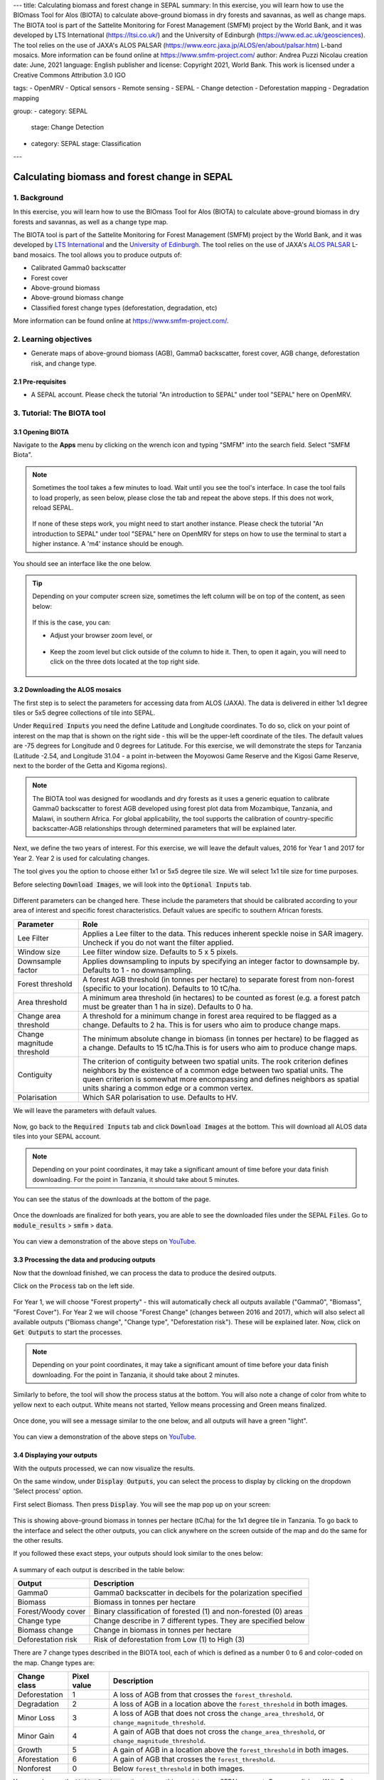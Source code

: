 ---
title: Calculating biomass and forest change in SEPAL
summary: In this exercise, you will learn how to use the BIOmass Tool for Alos (BIOTA) to calculate above-ground biomass in dry forests and savannas, as well as change maps. The BIOTA tool is part of the Sattelite Monitoring for Forest Management (SMFM) project by the World Bank, and it was developed by LTS International (https://ltsi.co.uk/) and the University of Edinburgh (https://www.ed.ac.uk/geosciences). The tool relies on the use of JAXA's ALOS PALSAR (https://www.eorc.jaxa.jp/ALOS/en/about/palsar.htm) L-band mosaics. More information can be found online at https://www.smfm-project.com/
author: Andrea Puzzi Nicolau
creation date: June, 2021
language: English
publisher and license: Copyright 2021, World Bank. This work is licensed under a Creative Commons Attribution 3.0 IGO

tags:
- OpenMRV
- Optical sensors
- Remote sensing
- SEPAL
- Change detection
- Deforestation mapping
- Degradation mapping

group:
- category: SEPAL
  stage: Change Detection
- category: SEPAL
  stage: Classification
---

----------------------------------------------
Calculating biomass and forest change in SEPAL
----------------------------------------------

1. Background
--------------

In this exercise, you will learn how to use the BIOmass Tool for Alos (BIOTA) to calculate above-ground biomass in dry forests and savannas, as well as a change type map.

The BIOTA tool is part of the Sattelite Monitoring for Forest Management (SMFM) project by the World Bank, and it was developed by `LTS International <https://ltsi.co.uk/>`_ and the `University of Edinburgh <https://www.ed.ac.uk/geosciences>`_. The tool relies on the use of JAXA's `ALOS PALSAR <https://www.eorc.jaxa.jp/ALOS/en/about/palsar.htm>`_ L-band mosaics. The tool allows you to produce outputs of:

-   Calibrated Gamma0 backscatter
-   Forest cover
-   Above-ground biomass
-   Above-ground biomass change
-   Classified forest change types (deforestation, degradation, etc)

More information can be found online at https://www.smfm-project.com/.

2. Learning objectives
-----------------------

* Generate maps of above-ground biomass (AGB), Gamma0 backscatter, forest cover, AGB change, deforestation risk, and change type. 

2.1 Pre-requisites
===================

* A SEPAL account. Please check the tutorial "An introduction to SEPAL" under tool "SEPAL" here on OpenMRV.


3. Tutorial: The BIOTA tool
---------------------------


3.1 Opening BIOTA
=================

Navigate to the **Apps** menu by clicking on the wrench icon and typing "SMFM" into the search field. Select "SMFM Biota".

.. note::

    Sometimes the tool takes a few minutes to load. Wait until you see the tool's interface. In case the tool fails to load properly, as seen below, please close the tab and repeat the above steps. If this does not work, reload SEPAL.

    .. figure:: images/biota_fail.png
        :alt: Failure of the BIOTA tool.
        :align: center

    If none of these steps work, you might need to start another instance. Please check the tutorial "An introduction to SEPAL" under tool "SEPAL" here on OpenMRV for steps on how to use the terminal to start a higher instance. A 'm4' instance should be enough.

You should see an interface like the one below. 

.. figure:: images/biota_interface.png
    :alt: The SMFM BIOTA interface.
    :align: center

.. tip::

    Depending on your computer screen size, sometimes the left column will be on top of the content, as seen below:

    .. figure:: images/biota_column.png
        :alt: Left column on top of the tool.
        :align: center

    If this is the case, you can:
    
    -   Adjust your browser zoom level, or

    .. figure:: images/biota_chrome.png
        :alt: Example of how to adjust the zoom level on Google Chrome.
        :align: center

    -   Keep the zoom level but click outside of the column to hide it. Then, to open it again, you will need to click on the three dots located at the top right side.

    .. figure:: images/biota_three_dots.png
        :alt: How to show the left column again.
        :align: center

3.2 Downloading the ALOS mosaics
================================

The first step is to select the parameters for accessing data from ALOS (JAXA). The data is delivered in either 1x1 degree tiles or 5x5 degree collections of tile into SEPAL.

Under :code:`Required Inputs` you need the define Latitude and Longitude coordinates. To do so, click on your point of interest on the map that is shown on the right side - this will be the upper-left coordinate of the tiles. The default values are -75 degrees for Longitude and 0 degrees for Latitude. For this exercise, we will demonstrate the steps for Tanzania (Latitude -2.54, and Longitude 31.04 - a point in-between the Moyowosi Game Reserve and the Kigosi Game Reserve, next to the border of the Getta and Kigoma regions).

.. figure:: images/biota_map.png
    :alt: Selecting a point on the map.
    :align: center

.. note::

    The BIOTA tool was designed for woodlands and dry forests as it uses a generic equation to calibrate Gamma0 backscatter to forest AGB developed using forest plot data from Mozambique, Tanzania, and Malawi, in southern Africa. For global applicability, the tool supports the calibration of country-specific backscatter-AGB relationships through determined parameters that will be explained later.

Next, we define the two years of interest. For this exercise, we will leave the default values, 2016 for Year 1 and 2017 for Year 2. Year 2 is used for calculating changes.

The tool gives you the option to choose either 1x1 or 5x5 degree tile size. We will select 1x1 tile size for time purposes.

Before selecting :code:`Download Images`, we will look into the :code:`Optional Inputs` tab.

.. figure:: images/biota_optional_inputs_tab.png
    :alt: Location of the optional inputs tab.
    :align: center

Different parameters can be changed here. These include the parameters that should be calibrated according to your area of interest and specific forest characteristics. Default values are specific to southern African forests.

+----------------------------+---------------------------------------------------------------------------------------------------------------------------------------------------------------------------------------------------------------------------------------------------------------------------------------------+
| **Parameter**              | **Role**                                                                                                                                                                                                                                                                                    |
+----------------------------+---------------------------------------------------------------------------------------------------------------------------------------------------------------------------------------------------------------------------------------------------------------------------------------------+
| Lee Filter                 | Applies a Lee filter to the data. This reduces inherent speckle noise in SAR imagery. Uncheck if you do not want the filter applied.                                                                                                                                                        |
+----------------------------+---------------------------------------------------------------------------------------------------------------------------------------------------------------------------------------------------------------------------------------------------------------------------------------------+
| Window size                | Lee filter window size. Defaults to 5 x 5 pixels.                                                                                                                                                                                                                                           |
+----------------------------+---------------------------------------------------------------------------------------------------------------------------------------------------------------------------------------------------------------------------------------------------------------------------------------------+
| Downsample factor          | Applies downsampling to inputs by specifying an integer factor to downsample by. Defaults to 1 - no downsampling.                                                                                                                                                                           |
+----------------------------+---------------------------------------------------------------------------------------------------------------------------------------------------------------------------------------------------------------------------------------------------------------------------------------------+
| Forest threshold           | A forest AGB threshold (in tonnes per hectare) to separate forest from non-forest (specific to your location). Defaults to 10 tC/ha.                                                                                                                                                        |
+----------------------------+---------------------------------------------------------------------------------------------------------------------------------------------------------------------------------------------------------------------------------------------------------------------------------------------+
| Area threshold             | A minimum area threshold (in hectares) to be counted as forest (e.g. a forest patch must be greater than 1 ha in size). Defaults to 0 ha.                                                                                                                                                   |
+----------------------------+---------------------------------------------------------------------------------------------------------------------------------------------------------------------------------------------------------------------------------------------------------------------------------------------+
| Change area threshold      | A threshold for a minimum change in forest area required to be flagged as a change. Defaults to 2 ha. This is for users who aim to produce change maps.                                                                                                                                     |
+----------------------------+---------------------------------------------------------------------------------------------------------------------------------------------------------------------------------------------------------------------------------------------------------------------------------------------+
| Change magnitude threshold | The minimum absolute change in biomass (in tonnes per hectare) to be flagged as a change. Defaults to 15 tC/ha.This is for users who aim to produce change maps.                                                                                                                            |
+----------------------------+---------------------------------------------------------------------------------------------------------------------------------------------------------------------------------------------------------------------------------------------------------------------------------------------+
| Contiguity                 | The criterion of contiguity between two spatial units. The rook criterion defines neighbors by the existence of a common edge between two spatial units. The queen criterion is somewhat more encompassing and defines neighbors as spatial units sharing a common edge or a common vertex. |
+----------------------------+---------------------------------------------------------------------------------------------------------------------------------------------------------------------------------------------------------------------------------------------------------------------------------------------+
| Polarisation               | Which SAR polarisation to use. Defaults to HV.                                                                                                                                                                                                                                              |
+----------------------------+---------------------------------------------------------------------------------------------------------------------------------------------------------------------------------------------------------------------------------------------------------------------------------------------+

We will leave the parameters with default values.

.. figure:: images/biota_optional_inputs.png
    :alt: Optional parameters screen.
    :align: center

Now, go back to the :code:`Required Inputs` tab and click :code:`Download Images` at the bottom. This will download all ALOS data tiles into your SEPAL account.

.. note::

    Depending on your point coordinates, it may take a significant amount of time before your data finish downloading. For the point in Tanzania, it should take about 5 minutes.

You can see the status of the downloads at the bottom of the page.

.. figure:: images/biota_download_status.png
    :alt: Status about the download.
    :align: center

Once the downloads are finalized for both years, you are able to see the downloaded files under the SEPAL :code:`Files`. Go to :code:`module_results` > :code:`smfm` > :code:`data`. 

.. figure:: images/biota_files.png
    :alt: SEPAL Files with downloaded data.
    :align: center

You can view a demonstration of the above steps on `YouTube <https://youtu.be/d759Aqi85HE>`_.

3.3 Processing the data and producing outputs
=============================================

Now that the download finished, we can process the data to produce the desired outputs.

Click on the :code:`Process` tab on the left side.

.. figure:: images/biota_process.png
    :alt: BIOTA Process window.
    :align: center

For Year 1, we will choose "Forest property" - this will automatically check all outputs available ("Gamma0", "Biomass", "Forest Cover"). For Year 2 we will choose "Forest Change" (changes between 2016 and 2017), which will also select all available outputs ("Biomass change", "Change type", "Deforestation risk"). These will be explained later. Now, click on :code:`Get Outputs` to start the processes.

.. figure:: images/biota_process_get.png
    :alt: Select outputs and start the process by clicking on "Get outputs".
    :align: center

.. note::

    Depending on your point coordinates, it may take a significant amount of time before your data finish downloading. For the point in Tanzania, it should take about 2 minutes.

Similarly to before, the tool will show the process status at the bottom. You will also note a change of color from white to yellow next to each output. White means not started, Yellow means processing and Green means finalized.

.. figure:: images/biota_output_processing.png
    :alt: Status of outputs.
    :align: center

Once done, you will see a message similar to the one below, and all outputs will have a green "light". 

.. figure:: images/biota_output_done.png
    :alt: Process finalized.
    :align: center

You can view a demonstration of the above steps on `YouTube <https://youtu.be/OMGESeERRGo>`_.

3.4 Displaying your outputs
===========================

With the outputs processed, we can now visualize the results.

On the same window, under :code:`Display Outputs`, you can select the process to display by clicking on the dropdown 'Select process' option.

First select Biomass. Then press :code:`Display`. You will see the map pop up on your screen:

.. figure:: images/biota_display.png
    :alt: Biomass map.
    :align: center

This is showing above-ground biomass in tonnes per hectare (tC/ha) for the 1x1 degree tile in Tanzania. To go back to the interface and select the other outputs, you can click anywhere on the screen outside of the map and do the same for the other results.

If you followed these exact steps, your outputs should look similar to the ones below: 

.. figure:: images/biota_all.png
    :alt: BIOTA outputs for Tanzania.
    :align: center

A summary of each output is described in the table below:

+--------------------+------------------------------------------------------------------+
| **Output**         | **Description**                                                  |
+--------------------+------------------------------------------------------------------+
| Gamma0             | Gamma0 backscatter in decibels for the polarization specified    |
+--------------------+------------------------------------------------------------------+
| Biomass            | Biomass in tonnes per hectare                                    |
+--------------------+------------------------------------------------------------------+
| Forest/Woody cover | Binary classification of forested (1) and non-forested (0) areas |
+--------------------+------------------------------------------------------------------+
| Change type        | Change describe in 7 different types. They are specified below   |
+--------------------+------------------------------------------------------------------+
| Biomass change     | Change in biomass in tonnes per hectare                          |
+--------------------+------------------------------------------------------------------+
| Deforestation risk | Risk of deforestation from Low (1) to High (3)                   |
+--------------------+------------------------------------------------------------------+

There are 7 change types described in the BIOTA tool, each of which is defined as a number 0 to 6 and color-coded on the map. Change types are:

+-------------------+-----------------+-------------------------------------------------------------------------------------------------------------------------------------+
| **Change class**  | **Pixel value** | **Description**                                                                                                                     |
+-------------------+-----------------+-------------------------------------------------------------------------------------------------------------------------------------+
| Deforestation     | 1               | A loss of AGB from that crosses the ``forest_threshold``.                                                                           |
+-------------------+-----------------+-------------------------------------------------------------------------------------------------------------------------------------+
| Degradation       | 2               | A loss of AGB in a location above the ``forest_threshold`` in both images.                                                          |
+-------------------+-----------------+-------------------------------------------------------------------------------------------------------------------------------------+
| Minor Loss        | 3               | A loss of AGB that does not cross the ``change_area_threshold``, or ``change_magnitude_threshold``.                                 |
+-------------------+-----------------+-------------------------------------------------------------------------------------------------------------------------------------+
| Minor Gain        | 4               | A gain of AGB that does not cross the ``change_area_threshold``, or ``change_magnitude_threshold``.                                 |
+-------------------+-----------------+-------------------------------------------------------------------------------------------------------------------------------------+
| Growth            | 5               | A gain of AGB in a location above the ``forest_threshold`` in both images.                                                          |
+-------------------+-----------------+-------------------------------------------------------------------------------------------------------------------------------------+
| Aforestation      | 6               | A gain of AGB that crosses the ``forest_threshold``.                                                                                |
+-------------------+-----------------+-------------------------------------------------------------------------------------------------------------------------------------+
| Nonforest         | 0               | Below ``forest_threshold`` in both images.                                                                                          |
+-------------------+-----------------+-------------------------------------------------------------------------------------------------------------------------------------+

You can also use the :code:`Write Raster` option to save this map into your SEPAL account. Once you click on `Write Raster` you should see a message in green informing that your export has been completed.

.. figure:: images/biota_export.png
    :alt: Map export complete for the Change type output.
    :align: center

Then, the file will be located in your SEPAL Files. You can download this map by selecting it and clicking on the Download button at the top right corner. This will download the output as a TIF file that can be used in a GIS software.

.. figure:: images/biota_export_file.png
    :alt: Exported map in the Files.
    :align: center

You can view a demonstration of the above steps on `YouTube <https://youtu.be/my8U5TaV9IU>`_.

3.5 Additional Resources
========================

On the left side, you can access:

-   Source code: this takes you to the source code of the tool, which is a GitHub repository.
-   Wiki: the "README" file of the tool, you can find additional information and instructions about how to use the tool.
-   Bug report: in case you notice a bug or have issues using the tool, use this option to report the bug or issue. This will take you to an issue creation page on the GitHub repository of the tool.

.. figure:: images/biota_resources.png
    :alt: Additional Resources.
    :align: center

4. Frequently Asked Questions (FAQs)
-------------------------------------
   
**The tool doesn't load. What should I do?**
   
The easiest and fastest way to get the tool to load is to launch a higher instance. Please check the tutorial "An introduction to SEPAL" under tool "SEPAL" here on OpenMRV for steps on how to use the terminal to start a higher instance. A 'm4' instance should be enough. 

**What does "Contiguity" mean in the `Optional parameters`?**
    
The criterion of contiguity between two spatial units. The rook criterion defines neighbors by the existence of a common edge between two spatial units. The queen criterion is somewhat more encompassing and defines neighbors as spatial units sharing a common edge or a common vertex:

.. figure:: images/biota_contiguity.png
    :alt: Queen vs Rook contiguity.
    :align: center


===================================
    
.. figure:: images/cc.png
    
This work is licensed under a `Creative Commons Attribution 3.0 IGO <https://creativecommons.org/licenses/by/3.0/igo/>`_
    
Copyright 2021, World Bank
    
This work was developed by Andrea Puzzi Nicolau under World Bank contract with the Food and Agriculture Organization and Spatial Informatics Group, LLC for the development of new Measurement, Reporting, and Verification related resources to support countries’ MRV implementation. 
    
| Attribution
Nicolau, A, P. 2021. Calculating biomass and forest change in SEPAL. © World Bank. License: `Creative Commons Attribution license (CC BY 3.0 IGO) <https://creativecommons.org/licenses/by/3.0/igo/>`_
    
.. figure:: images/wb_fcpf_gfoi.png
    
|
    